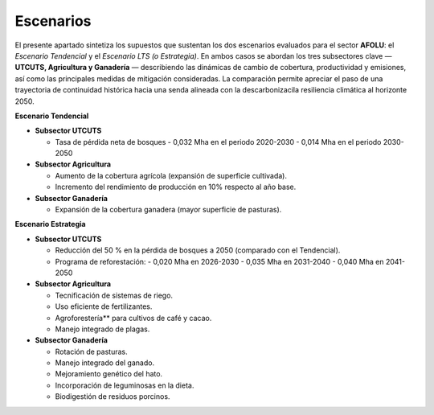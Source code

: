 ---------------------
Escenarios
---------------------
El presente apartado sintetiza los supuestos que sustentan los dos escenarios evaluados para el sector **AFOLU**: el *Escenario Tendencial* y el *Escenario LTS (o Estrategia)*. 
En ambos casos se abordan los tres subsectores clave — **UTCUTS, Agricultura y Ganadería** — describiendo las dinámicas de cambio de cobertura, productividad y emisiones, así como
las principales medidas de mitigación consideradas. La comparación permite apreciar el paso de una trayectoria de continuidad histórica hacia una senda alineada con la descarbonizacila resiliencia 
climática al horizonte 2050.


**Escenario Tendencial**


* **Subsector UTCUTS**

  * Tasa de pérdida neta de bosques  
    - 0,032 Mha en el periodo 2020-2030
    - 0,014 Mha en el periodo 2030-2050

* **Subsector Agricultura**

  * Aumento de la cobertura agrícola (expansión de superficie cultivada).
  * Incremento del rendimiento de producción en 10% respecto al año base.

* **Subsector Ganadería**

  * Expansión de la cobertura ganadera (mayor superficie de pasturas).



**Escenario Estrategia**

* **Subsector UTCUTS**

  * Reducción del 50 % en la pérdida de bosques a 2050 (comparado con el Tendencial).
  * Programa de reforestación:
    - 0,020 Mha en 2026-2030
    - 0,035 Mha en 2031-2040 
    - 0,040 Mha en 2041-2050

* **Subsector Agricultura**

  * Tecnificación de sistemas de riego.  
  * Uso eficiente de fertilizantes.  
  * Agroforestería** para cultivos de café y cacao.  
  * Manejo integrado de plagas.  


* **Subsector Ganadería**

  * Rotación de pasturas.  
  * Manejo integrado del ganado.  
  * Mejoramiento genético del hato.  
  * Incorporación de leguminosas en la dieta.  
  * Biodigestión de residuos porcinos.  